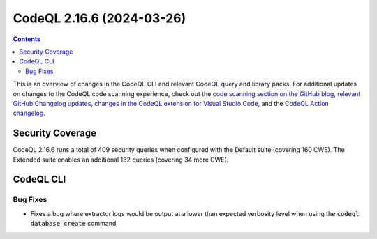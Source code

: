 .. _codeql-cli-2.16.6:

==========================
CodeQL 2.16.6 (2024-03-26)
==========================

.. contents:: Contents
   :depth: 2
   :local:
   :backlinks: none

This is an overview of changes in the CodeQL CLI and relevant CodeQL query and library packs. For additional updates on changes to the CodeQL code scanning experience, check out the `code scanning section on the GitHub blog <https://github.blog/tag/code-scanning/>`__, `relevant GitHub Changelog updates <https://github.blog/changelog/label/application-security/>`__, `changes in the CodeQL extension for Visual Studio Code <https://marketplace.visualstudio.com/items/GitHub.vscode-codeql/changelog>`__, and the `CodeQL Action changelog <https://github.com/github/codeql-action/blob/main/CHANGELOG.md>`__.

Security Coverage
-----------------

CodeQL 2.16.6 runs a total of 409 security queries when configured with the Default suite (covering 160 CWE). The Extended suite enables an additional 132 queries (covering 34 more CWE).

CodeQL CLI
----------

Bug Fixes
~~~~~~~~~

*   Fixes a bug where extractor logs would be output at a lower than expected verbosity level when using the :code:`codeql database create` command.
